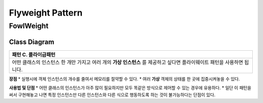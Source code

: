 
*****************
Flyweight Pattern
*****************

FowlWeight
==========

Class Diagram
-------------

.. image:: FowlWeight/Overview_of_FowlWeight.jpg
   :scale: 50 %
   :alt: Class Diagram


+------------------------------------------------------------------------------+
|패턴 C. 플라이급패턴                                                          |
+==============================================================================+
|어떤 클래스의 인스턴스 한 개만 가지고 여러 개의 **가상 인스턴스** 를 제공하고 |
|싶다면 플라이웨이트 패턴을 사용하면 됩니다.                                   |
+------------------------------------------------------------------------------+


**장점**
* 실행시에 객체 인스턴스의 개수를 줄여서 메모리를 절약할 수 있다.
* 여러 **가상** 객체의 상태를 한 곳에 집중시켜놓을 수 있다.

**사용법 및 단점**
* 어떤 클래스의 인스턴스가 아주 많이 필요하지만 모두 똑같은 방식으로 제어할 수
있는 경우에 유용하다.
* 일단 이 패턴을 써서 구현해놓고 나면 특정 인스턴스만 다른 인스턴스와 다른 식으로
행동하도록 하는 것이 불가능하다는 단점이 있다.

